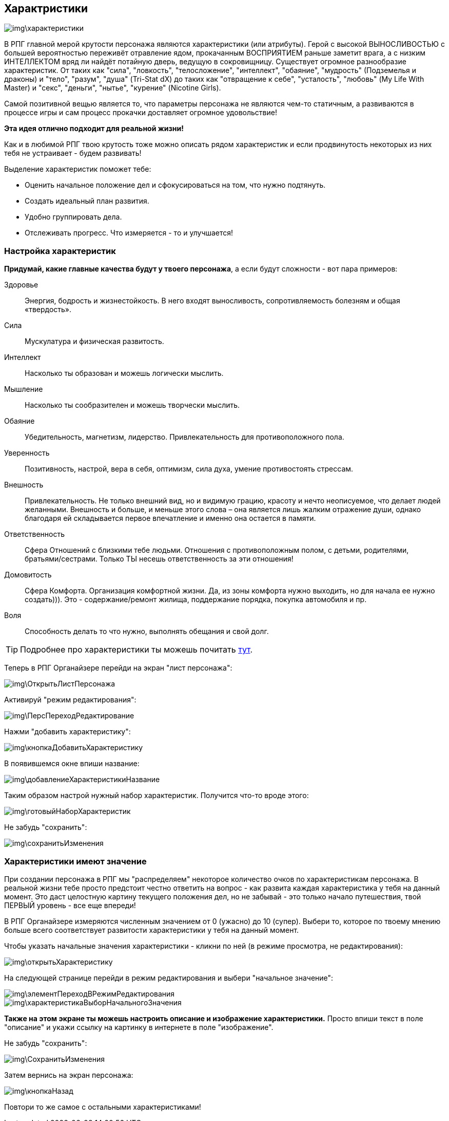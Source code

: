 == Характристики

image::img\характеристики.jpg[]

В РПГ главной мерой крутости персонажа являются характеристики (или атрибуты). Герой с высокой ВЫНОСЛИВОСТЬЮ с большей вероятностью переживёт отравление ядом, прокачанным ВОСПРИЯТИЕМ раньше заметит врага, а с низким ИНТЕЛЛЕКТОМ вряд ли найдёт потайную дверь, ведущую в сокровищницу. Существует огромное разнообразие характеристик. От таких как "сила", "ловкость", "телосложение", "интеллект", "обаяние", "мудрость" (Подземелья и драконы) и "тело", "разум", "душа" (Tri-Stat dX) до таких как "отвращение к себе", "усталость", "любовь" (My Life With Master) и "секс", "деньги", "нытье", "курение" (Nicotine Girls).

Самой позитивной вещью является то, что параметры персонажа не являются чем-то статичным, а развиваются в процессе игры и сам процесс прокачки доставляет огромное удовольствие!

**Эта идея отлично подходит для реальной жизни!**

Как и в любимой РПГ твою крутость тоже можно описать рядом характеристик и если продвинутость некоторых из них тебя не устраивает - будем развивать!

Выделение характеристик поможет тебе:

- Оценить начальное положение дел и сфокусироваться на том, что нужно подтянуть.
- Создать идеальный план развития.
- Удобно группировать дела.
- Отслеживать прогресс. Что измеряется - то и улучшается!

=== Настройка характеристик

*Придумай, какие главные качества будут у твоего персонажа*, а если будут сложности - вот пара примеров:

Здоровье::
Энергия, бодрость и жизнестойкость. В него входят выносливость, сопротивляемость болезням и общая «твердость».

Сила::
Мускулатура и физическая развитость.

Интеллект::
Насколько ты образован и можешь логически мыслить.

Мышление::
Насколько ты сообразителен и можешь творчески мыслить.

Обаяние::
Убедительность, магнетизм, лидерство. Привлекательность для противоположного пола.

Уверенность::
Позитивность, настрой, вера в себя, оптимизм, сила духа, умение противостоять стрессам.

Внешность::
Привлекательность. Не только внешний вид, но и видимую грацию, красоту и нечто неописуемое, что делает людей желанными. Внешность и больше, и меньше этого слова – она является лишь жалким отражение души, однако благодаря ей складывается первое впечатление и именно она остается в памяти.

Ответственность::
Сфера Отношений с близкими тебе людьми. Отношения с противоположным полом, с детьми, родителями, братьями/сестрами. Только ТЫ несешь ответственность за эти отношения!

Домовитость::
Сфера Комфорта. Организация комфортной жизни. Да, из зоны комфорта нужно выходить, но для начала ее нужно создать))). Это - содержание/ремонт жилища, поддержание порядка, покупка автомобиля и пр.

Воля::
Способность делать то что нужно, выполнять обещания и свой долг.
 
TIP: Подробнее про характеристики ты можешь почитать http://nerdistway.blogspot.ru/2015/10/blog-post_9.html[тут].

Теперь в РПГ Органайзере перейди на экран "лист персонажа":

image::img\ОткрытьЛистПерсонажа.jpg[]

Активируй "режим редактирования":

image::img\ПерсПереходРедактирование.jpg[]

Нажми "добавить характеристику":

image::img\кнопкаДобавитьХарактеристику.jpg[]

В появившемся окне впиши название:

image::img\добавлениеХарактеристикиНазвание.jpg[]

Таким образом настрой нужный набор характеристик. Получится что-то вроде этого:

image::img\готовыйНаборХарактеристик.jpg[]

Не забудь "сохранить":

image::img\сохранитьИзменения.jpg[]

=== Характеристики имеют значение

При создании персонажа в РПГ мы "распределяем" некоторое количество очков по характеристикам персонажа. В реальной жизни тебе просто предстоит честно ответить на вопрос - как развита каждая характеристика у тебя на данный момент. Это даст целостную картину текущего положения дел, но не забывай - это только начало путешествия, твой ПЕРВЫЙ уровень - все еще впереди!

В РПГ Органайзере измеряются численным значением от 0 (ужасно) до 10 (супер). Выбери то, которое по твоему мнению больше всего соответствует развитости характеристики у тебя на данный момент.

Чтобы указать начальные значения характеристики - кликни по ней (в режиме просмотра, не редактирования):

image::img\открытьХарактеристику.jpg[]

На следующей странице перейди в режим редактирования и выбери "начальное значение":

image::img\элементПереходВРежимРедактирования.jpg[]

image::img\характеристикаВыборНачальногоЗначения.jpg[]

**Также на этом экране ты можешь настроить описание и изображение характеристики.** Просто впиши текст в поле "описание" и укажи ссылку на картинку в интернете в поле "изображение".

Не забудь "сохранить":

image::img\СохранитьИзменения.jpg[]

Затем вернись на экран персонажа:

image::img\кнопкаНазад.jpg[]

Повтори то же самое с остальными характеристиками!